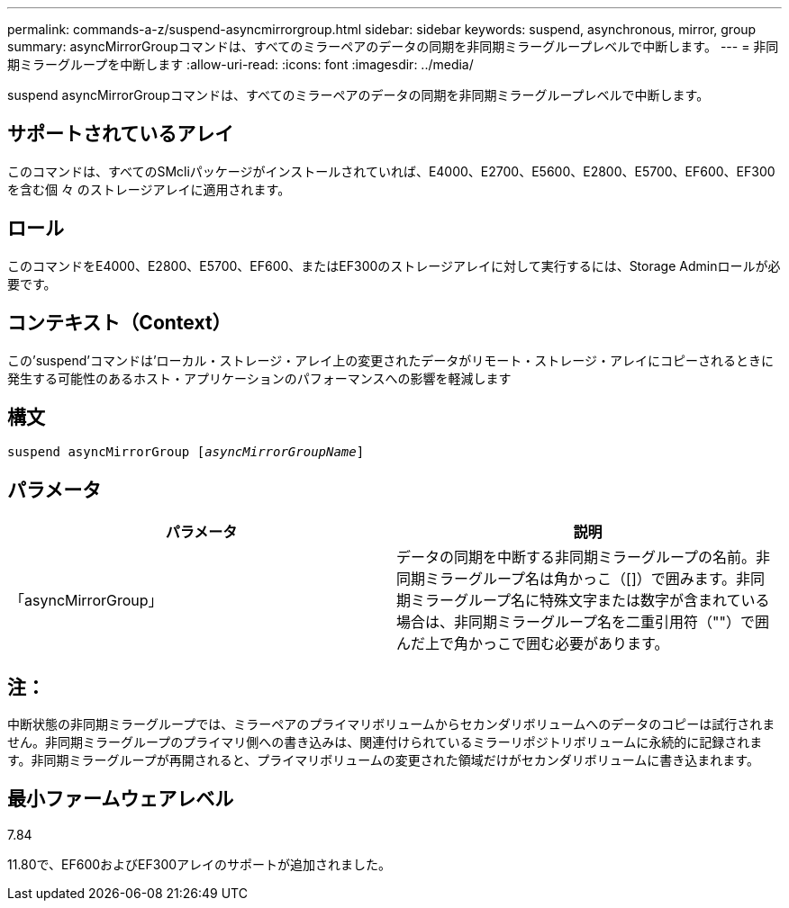 ---
permalink: commands-a-z/suspend-asyncmirrorgroup.html 
sidebar: sidebar 
keywords: suspend, asynchronous, mirror, group 
summary: asyncMirrorGroupコマンドは、すべてのミラーペアのデータの同期を非同期ミラーグループレベルで中断します。 
---
= 非同期ミラーグループを中断します
:allow-uri-read: 
:icons: font
:imagesdir: ../media/


[role="lead"]
suspend asyncMirrorGroupコマンドは、すべてのミラーペアのデータの同期を非同期ミラーグループレベルで中断します。



== サポートされているアレイ

このコマンドは、すべてのSMcliパッケージがインストールされていれば、E4000、E2700、E5600、E2800、E5700、EF600、EF300を含む個 々 のストレージアレイに適用されます。



== ロール

このコマンドをE4000、E2800、E5700、EF600、またはEF300のストレージアレイに対して実行するには、Storage Adminロールが必要です。



== コンテキスト（Context）

この'suspend'コマンドは'ローカル・ストレージ・アレイ上の変更されたデータがリモート・ストレージ・アレイにコピーされるときに発生する可能性のあるホスト・アプリケーションのパフォーマンスへの影響を軽減します



== 構文

[source, cli, subs="+macros"]
----

pass:quotes[suspend asyncMirrorGroup [_asyncMirrorGroupName_]]
----


== パラメータ

[cols="2*"]
|===
| パラメータ | 説明 


 a| 
「asyncMirrorGroup」
 a| 
データの同期を中断する非同期ミラーグループの名前。非同期ミラーグループ名は角かっこ（[]）で囲みます。非同期ミラーグループ名に特殊文字または数字が含まれている場合は、非同期ミラーグループ名を二重引用符（""）で囲んだ上で角かっこで囲む必要があります。

|===


== 注：

中断状態の非同期ミラーグループでは、ミラーペアのプライマリボリュームからセカンダリボリュームへのデータのコピーは試行されません。非同期ミラーグループのプライマリ側への書き込みは、関連付けられているミラーリポジトリボリュームに永続的に記録されます。非同期ミラーグループが再開されると、プライマリボリュームの変更された領域だけがセカンダリボリュームに書き込まれます。



== 最小ファームウェアレベル

7.84

11.80で、EF600およびEF300アレイのサポートが追加されました。
